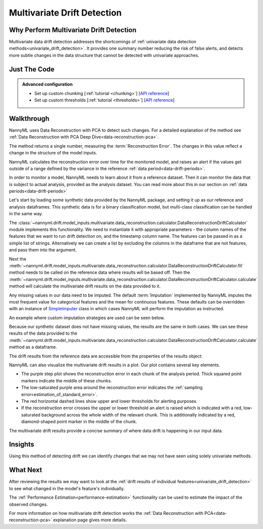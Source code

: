 .. _multivariate_drift_detection:

============================
Multivariate Drift Detection
============================

Why Perform Multivariate Drift Detection
----------------------------------------

Multivariate data drift detection addresses the shortcomings of :ref:`univariate data detection methods<univariate_drift_detection>`.
It provides one summary number reducing the risk of false alerts, and detects more subtle changes
in the data structure that cannot be detected with univariate approaches.

Just The Code
-------------

.. nbimport::
    :path: ./example_notebooks/Tutorial - Drift - Multivariate.ipynb
    :cells: 1 3 4 6 8

.. admonition:: **Advanced configuration**
    :class: hint

    - Set up custom chunking [:ref:`tutorial <chunking>`] [`API reference <../../nannyml/nannyml.chunk.html>`__]
    - Set up custom thresholds [:ref:`tutorial <thresholds>`] [`API reference <../../nannyml/nannyml.thresholds.html>`__]

Walkthrough
-------------------------------------------

NannyML uses Data Reconstruction with PCA to detect such changes. For a detailed explanation of
the method see :ref:`Data Reconstruction with PCA Deep Dive<data-reconstruction-pca>`.

The method returns a single number, measuring the :term:`Reconstruction Error`. The changes in this value
reflect a change in the structure of the model inputs.

NannyML calculates the reconstruction error over time for the monitored model, and raises an alert if the
values get outside of a range defined by the variance in the reference :ref:`data period<data-drift-periods>`.

In order to monitor a model, NannyML needs to learn about it from a reference dataset. Then it can monitor the data that is subject to actual analysis, provided as the analysis dataset.
You can read more about this in our section on :ref:`data periods<data-drift-periods>`

Let's start by loading some synthetic data provided by the NannyML package, and setting it up as our reference and analysis dataframes. This synthetic data is for a binary classification model, but multi-class classification can be handled in the same way.

.. nbimport::
    :path: ./example_notebooks/Tutorial - Drift - Multivariate.ipynb
    :cells: 1

.. nbtable::
    :path: ./example_notebooks/Tutorial - Drift - Multivariate.ipynb
    :cell: 2

The :class:`~nannyml.drift.model_inputs.multivariate.data_reconstruction.calculator.DataReconstructionDriftCalculator`
module implements this functionality.  We need to instantiate it with appropriate parameters - the column names of the features that we want to run drift detection on,
and the timestamp column name. The features can be passed in as a simple list of strings. Alternatively we can create a list by excluding the columns in the dataframe that are not features,
and pass them into the argument.

Next the :meth:`~nannyml.drift.model_inputs.multivariate.data_reconstruction.calculator.DataReconstructionDriftCalculator.fit` method needs
to be called on the reference data where results will be based off. Then the
:meth:`~nannyml.drift.model_inputs.multivariate.data_reconstruction.calculator.DataReconstructionDriftCalculator.calculate` method will
calculate the multivariate drift results on the data provided to it.

.. nbimport::
    :path: ./example_notebooks/Tutorial - Drift - Multivariate.ipynb
    :cells: 3

Any missing values in our data need to be imputed. The default :term:`Imputation` implemented by NannyML imputes
the most frequent value for categorical features and the mean for continuous features. These defaults can be
overridden with an instance of `SimpleImputer`_ class in which cases NannyML will perform the imputation as instructed.

An example where custom imputation strategies are used can be seen below.

.. nbimport::
    :path: ./example_notebooks/Tutorial - Drift - Multivariate.ipynb
    :cells: 10

Because our synthetic dataset does not have missing values, the results are the same in both cases.
We can see these results of the data provided to the
:meth:`~nannyml.drift.model_inputs.multivariate.data_reconstruction.calculator.DataReconstructionDriftCalculator.calculate`
method as a dataframe.

.. nbimport::
    :path: ./example_notebooks/Tutorial - Drift - Multivariate.ipynb
    :cells: 4

.. nbtable::
    :path: ./example_notebooks/Tutorial - Drift - Multivariate.ipynb
    :cell: 5

The drift results from the reference data are accessible from the properties of the results object:

.. nbimport::
    :path: ./example_notebooks/Tutorial - Drift - Multivariate.ipynb
    :cells: 6

.. nbtable::
    :path: ./example_notebooks/Tutorial - Drift - Multivariate.ipynb
    :cell: 7


NannyML can also visualize the multivariate drift results in a plot. Our plot contains several key elements.

* The purple step plot shows the reconstruction error in each chunk of the analysis period. Thick squared point
  markers indicate the middle of these chunks.

* The low-saturated purple area around the reconstruction error indicates the :ref:`sampling error<estimation_of_standard_error>`.

* The red horizontal dashed lines show upper and lower thresholds for alerting purposes.

* If the reconstruction error crosses the upper or lower threshold an alert is raised which is indicated with a red,
  low-saturated background across the whole width of the relevant chunk. This is additionally
  indicated by a red, diamond-shaped point marker in the middle of the chunk.

.. nbimport::
    :path: ./example_notebooks/Tutorial - Drift - Multivariate.ipynb
    :cells: 8

.. image:: /_static/tutorials/detecting_data_drift/multivariate_drift_detection/pca-reconstruction-error.svg

The multivariate drift results provide a concise summary of where data drift
is happening in our input data.

.. _SimpleImputer: https://scikit-learn.org/stable/modules/generated/sklearn.impute.SimpleImputer.html


Insights
--------

Using this method of detecting drift we can identify changes that we may not have seen using solely univariate methods.

What Next
---------

After reviewing the results we may want to look at the :ref:`drift results of individual features<univariate_drift_detection>`
to see what changed in the model's feature's individually.

The :ref:`Performance Estimation<performance-estimation>` functionality can be used to
estimate the impact of the observed changes.

For more information on how multivariate drift detection works the
:ref:`Data Reconstruction with PCA<data-reconstruction-pca>` explanation page gives more details.
